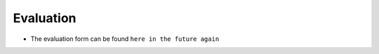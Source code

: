 Evaluation
==========

- The evaluation form can be found ``here in the future again``

.. dropdown:: What is in the form?

    These questions are in the form:

    .. code-block:: console

        These are the evaluation questions.
        The goals of these questions is to find out how successful
        the course is in achieving its teaching goals.

        Give you confidence levels of the following statements,
        using this scale:

        - 0: I don't know even what this is about ...?
        - 1: I have no confidence I can do this
        - 2: I have low confidence I can do this
        - 3: I have some confidence I can do this
        - 4: I have good confidence I can do this
        - 5: I absolutely can do this!

        Give you confidence levels of the following statements below:

        - I can find the module to be able to run R
        - I can load the module to be able to run R
        - I can run the R interpreter
        - I can run the R command to get the list of installed R packages
        - I can run an R script from the command-line
        - I can find out if an R package is already installed
        - I can load the pre-installed R packages
        - I can install an R package from CRAN
        - I can install an R package from GitHub
        - I can manually download and install an R package
        - UPPMAX-only: I can manually download and install an R package on Bianca
        - I can use `renv` to create, activate, use and deactivate a virtual environment
        - UPPMAX-only: I can use `conda` to create, activate, use and deactivate a virtual environment
        - I can submit a job to the scheduler to run an R script with regular code
        - I can submit a job to the scheduler to run an R script that uses parallel code
        - I can submit a job to the scheduler to run an R script that uses a GPU
        - I can find and load the R machine learning modules
        - I can submit a job to the scheduler to run an R script that uses machine learning
        - I can start an interactive session
        - I can verify I am on the login node yes/no
        - I can start an interactive session with multiple cores
        - I can verify my interactive session uses multiple cores 
        - I can start RStudio

        An other feedback?

        Thanks for your feedback.
        This feedback will be published as-is at the end of the day,
        if and only if there are no personal details (email, address, etc.)
        in the feedback. Do mention the teachers, assistants, etc by name!


